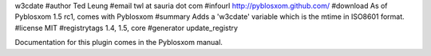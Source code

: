w3cdate
#author Ted Leung
#email twl at sauria dot com
#infourl http://pyblosxom.github.com/
#download As of Pyblosxom 1.5 rc1, comes with Pyblosxom
#summary Adds a 'w3cdate' variable which is the mtime in ISO8601 format.
#license MIT
#registrytags 1.4, 1.5, core
#generator update_registry

Documentation for this plugin comes in the Pyblosxom manual.
